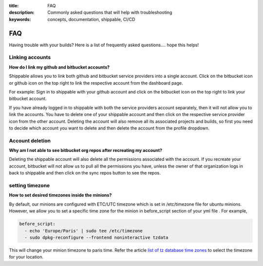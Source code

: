 :title: FAQ
:description: Commonly asked questions that will help with troubleshooting
:keywords: concepts, documentation, shippable, CI/CD

.. _faq:

FAQ
===
Having trouble with your builds? Here is a list of frequently asked questions.... hope this helps!

**Linking accounts**
---------------------

**How do I link my github and bitbucket accounts?**

Shippable allows you to link both github and bitbucket service providers into a single account. Click on the bitbucket icon or github icon on the top right to link the respective account from the dashboard page.

For example: Sign in to shippable with your github account and click on the bitbucket icon on the top right to link your bitbucket account.

If you have already logged in to shippable with both the service providers account separately, then it will not allow you to link the accounts. You have to delete one of your shippable account and then click on the respective service provider icon from the other account. Deleting the account will also remove all its associated projects and builds, so first you need to decide which account you want to delete and then delete the account from the profile dropdown.

**Account deletion**
----------------------

**Why am I not able to see bitbucket org repos after recreating my account?**
 
Deleting the shippable account will also delete all the permissions associated with the account. If you recreate your account, bitbucket will not allow us to pull all the permissions you have, unless the owner of that organization logs in back to shippable and then click on the sync repos button to see the repos. 


**setting timezone**
---------------------

**How to set desired timezones inside the minions?**

By default, our minions are configured with ETC/UTC timezone which is set in /etc/timezone file for ubuntu minions. However, we allow you to set a specific time zone for the minion in before_script section of your yml file . For example, 

.. code-block:: python
        
   before_script:
     - echo 'Europe/Paris' | sudo tee /etc/timezone
     - sudo dpkg-reconfigure --frontend noninteractive tzdata

This will change your minion timezone to paris time. Refer the article `list of tz database time zones <http://en.wikipedia.org/wiki/List_of_tz_database_time_zones>`_  to select the timezone for your location.
 
